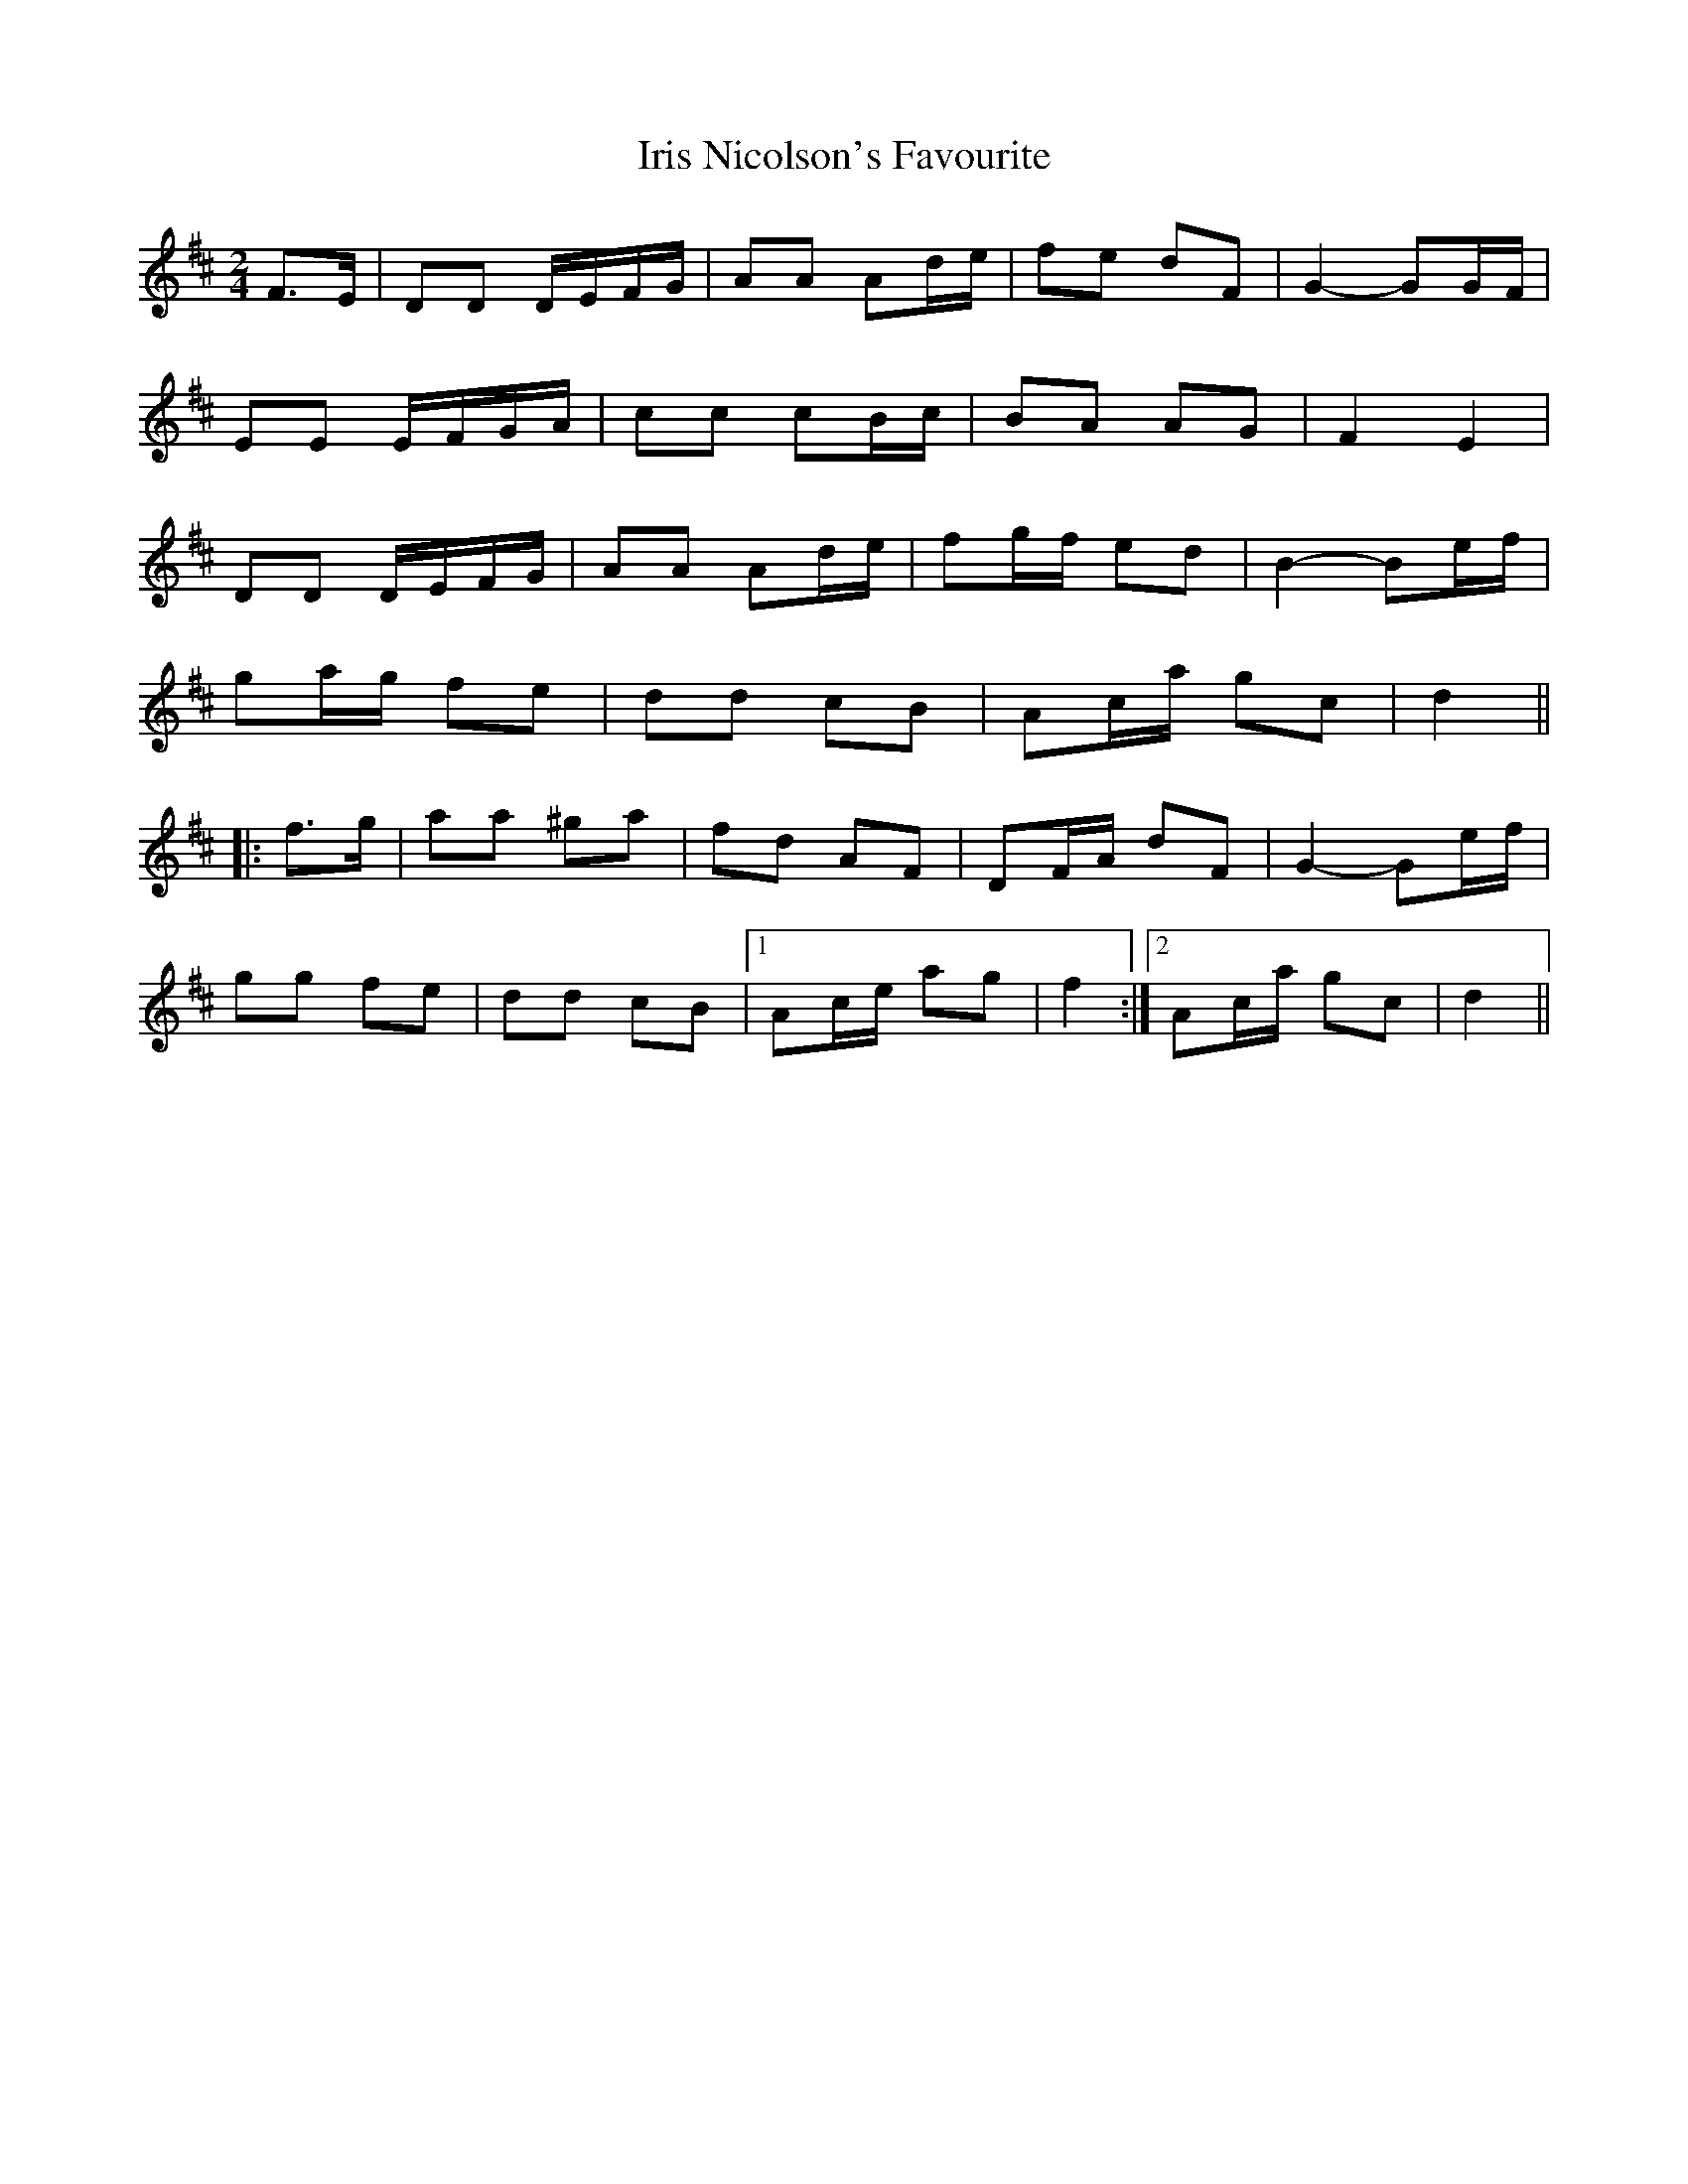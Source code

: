 X: 19069
T: Iris Nicolson's Favourite
R: march
M: 
K: Dmajor
M:2/4
F>E|DD D/E/F/G/|AA Ad/e/|fe dF|G2- GG/F/|
EE E/F/G/A/|cc cB/c/|BA AG|F2 E2|
DD D/E/F/G/|AA Ad/e/|fg/f/ ed|B2- Be/f/|
ga/g/ fe|dd cB|Ac/a/ gc|d2||
|:f>g|aa ^ga|fd AF|DF/A/ dF|G2- Ge/f/|
gg fe|dd cB|1 Ac/e/ ag|f2:|2 Ac/a/ gc|d2||

